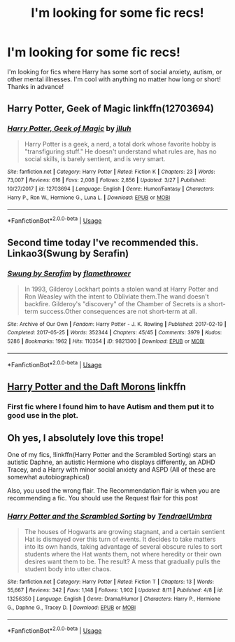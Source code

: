 #+TITLE: I'm looking for some fic recs!

* I'm looking for some fic recs!
:PROPERTIES:
:Author: portia_marie02
:Score: 5
:DateUnix: 1568163005.0
:DateShort: 2019-Sep-11
:FlairText: Request
:END:
I'm looking for fics where Harry has some sort of social anxiety, autism, or other mental illnesses. I'm cool with anything no matter how long or short! Thanks in advance!


** Harry Potter, Geek of Magic linkffn(12703694)
:PROPERTIES:
:Author: streakermaximus
:Score: 1
:DateUnix: 1568177801.0
:DateShort: 2019-Sep-11
:END:

*** [[https://www.fanfiction.net/s/12703694/1/][*/Harry Potter, Geek of Magic/*]] by [[https://www.fanfiction.net/u/9395907/jlluh][/jlluh/]]

#+begin_quote
  Harry Potter is a geek, a nerd, a total dork whose favorite hobby is "transfiguring stuff." He doesn't understand what rules are, has no social skills, is barely sentient, and is very smart.
#+end_quote

^{/Site/:} ^{fanfiction.net} ^{*|*} ^{/Category/:} ^{Harry} ^{Potter} ^{*|*} ^{/Rated/:} ^{Fiction} ^{K} ^{*|*} ^{/Chapters/:} ^{23} ^{*|*} ^{/Words/:} ^{73,007} ^{*|*} ^{/Reviews/:} ^{616} ^{*|*} ^{/Favs/:} ^{2,008} ^{*|*} ^{/Follows/:} ^{2,856} ^{*|*} ^{/Updated/:} ^{3/27} ^{*|*} ^{/Published/:} ^{10/27/2017} ^{*|*} ^{/id/:} ^{12703694} ^{*|*} ^{/Language/:} ^{English} ^{*|*} ^{/Genre/:} ^{Humor/Fantasy} ^{*|*} ^{/Characters/:} ^{Harry} ^{P.,} ^{Ron} ^{W.,} ^{Hermione} ^{G.,} ^{Luna} ^{L.} ^{*|*} ^{/Download/:} ^{[[http://www.ff2ebook.com/old/ffn-bot/index.php?id=12703694&source=ff&filetype=epub][EPUB]]} ^{or} ^{[[http://www.ff2ebook.com/old/ffn-bot/index.php?id=12703694&source=ff&filetype=mobi][MOBI]]}

--------------

*FanfictionBot*^{2.0.0-beta} | [[https://github.com/tusing/reddit-ffn-bot/wiki/Usage][Usage]]
:PROPERTIES:
:Author: FanfictionBot
:Score: 1
:DateUnix: 1568177815.0
:DateShort: 2019-Sep-11
:END:


** Second time today I've recommended this. Linkao3(Swung by Serafin)
:PROPERTIES:
:Author: jacdot
:Score: 1
:DateUnix: 1568188074.0
:DateShort: 2019-Sep-11
:END:

*** [[https://archiveofourown.org/works/9821300][*/Swung by Serafim/*]] by [[https://www.archiveofourown.org/users/flamethrower/pseuds/flamethrower][/flamethrower/]]

#+begin_quote
  In 1993, Gilderoy Lockhart points a stolen wand at Harry Potter and Ron Weasley with the intent to Obliviate them.The wand doesn't backfire. Gilderoy's "discovery" of the Chamber of Secrets is a short-term success.Other consequences are not short-term at all.
#+end_quote

^{/Site/:} ^{Archive} ^{of} ^{Our} ^{Own} ^{*|*} ^{/Fandom/:} ^{Harry} ^{Potter} ^{-} ^{J.} ^{K.} ^{Rowling} ^{*|*} ^{/Published/:} ^{2017-02-19} ^{*|*} ^{/Completed/:} ^{2017-05-25} ^{*|*} ^{/Words/:} ^{352344} ^{*|*} ^{/Chapters/:} ^{45/45} ^{*|*} ^{/Comments/:} ^{3979} ^{*|*} ^{/Kudos/:} ^{5286} ^{*|*} ^{/Bookmarks/:} ^{1962} ^{*|*} ^{/Hits/:} ^{110354} ^{*|*} ^{/ID/:} ^{9821300} ^{*|*} ^{/Download/:} ^{[[https://archiveofourown.org/downloads/9821300/Swung%20by%20Serafim.epub?updated_at=1560132080][EPUB]]} ^{or} ^{[[https://archiveofourown.org/downloads/9821300/Swung%20by%20Serafim.mobi?updated_at=1560132080][MOBI]]}

--------------

*FanfictionBot*^{2.0.0-beta} | [[https://github.com/tusing/reddit-ffn-bot/wiki/Usage][Usage]]
:PROPERTIES:
:Author: FanfictionBot
:Score: 1
:DateUnix: 1568188092.0
:DateShort: 2019-Sep-11
:END:


** [[https://www.fanfiction.net/s/12562072/1/Harry-Potter-and-the-Daft-Morons][Harry Potter and the Daft Morons]] linkffn
:PROPERTIES:
:Author: Loki32539
:Score: 1
:DateUnix: 1568257631.0
:DateShort: 2019-Sep-12
:END:

*** First fic where I found him to have Autism and them put it to good use in the plot.
:PROPERTIES:
:Author: Loki32539
:Score: 1
:DateUnix: 1568257863.0
:DateShort: 2019-Sep-12
:END:


** Oh yes, I absolutely love this trope!

One of my fics, !linkffn(Harry Potter and the Scrambled Sorting) stars an autistic Daphne, an autistic Hermione who displays differently, an ADHD Tracey, and a Harry with minor social anxiety and ASPD (All of these are somewhat autobiographical)

Also, you used the wrong flair. The Recommendation flair is when you are recommending a fic. You should use the Request flair for this post
:PROPERTIES:
:Author: Tenebris-Umbra
:Score: 0
:DateUnix: 1568178414.0
:DateShort: 2019-Sep-11
:END:

*** [[https://www.fanfiction.net/s/13256350/1/][*/Harry Potter and the Scrambled Sorting/*]] by [[https://www.fanfiction.net/u/3831521/TendraelUmbra][/TendraelUmbra/]]

#+begin_quote
  The houses of Hogwarts are growing stagnant, and a certain sentient Hat is dismayed over this turn of events. It decides to take matters into its own hands, taking advantage of several obscure rules to sort students where the Hat wants them, not where heredity or their own desires want them to be. The result? A mess that gradually pulls the student body into utter chaos.
#+end_quote

^{/Site/:} ^{fanfiction.net} ^{*|*} ^{/Category/:} ^{Harry} ^{Potter} ^{*|*} ^{/Rated/:} ^{Fiction} ^{T} ^{*|*} ^{/Chapters/:} ^{13} ^{*|*} ^{/Words/:} ^{55,667} ^{*|*} ^{/Reviews/:} ^{342} ^{*|*} ^{/Favs/:} ^{1,148} ^{*|*} ^{/Follows/:} ^{1,902} ^{*|*} ^{/Updated/:} ^{8/11} ^{*|*} ^{/Published/:} ^{4/8} ^{*|*} ^{/id/:} ^{13256350} ^{*|*} ^{/Language/:} ^{English} ^{*|*} ^{/Genre/:} ^{Drama/Humor} ^{*|*} ^{/Characters/:} ^{Harry} ^{P.,} ^{Hermione} ^{G.,} ^{Daphne} ^{G.,} ^{Tracey} ^{D.} ^{*|*} ^{/Download/:} ^{[[http://www.ff2ebook.com/old/ffn-bot/index.php?id=13256350&source=ff&filetype=epub][EPUB]]} ^{or} ^{[[http://www.ff2ebook.com/old/ffn-bot/index.php?id=13256350&source=ff&filetype=mobi][MOBI]]}

--------------

*FanfictionBot*^{2.0.0-beta} | [[https://github.com/tusing/reddit-ffn-bot/wiki/Usage][Usage]]
:PROPERTIES:
:Author: FanfictionBot
:Score: 1
:DateUnix: 1568178419.0
:DateShort: 2019-Sep-11
:END:
